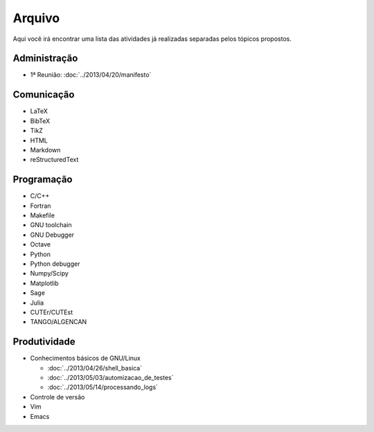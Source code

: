 Arquivo
=======

Aqui você irá encontrar uma lista das atividades já realizadas separadas pelos
tópicos propostos.

Administração
-------------

* 1ª Reunião: :doc:`../2013/04/20/manifesto`

Comunicação
-----------

* LaTeX
* BibTeX
* TikZ
* HTML
* Markdown
* reStructuredText

Programação
-----------

* C/C++
* Fortran
* Makefile
* GNU toolchain
* GNU Debugger
* Octave
* Python
* Python debugger
* Numpy/Scipy
* Matplotlib
* Sage
* Julia
* CUTEr/CUTEst
* TANGO/ALGENCAN

Produtividade
-------------

* Conhecimentos básicos de GNU/Linux

  * :doc:`../2013/04/26/shell_basica`
  * :doc:`../2013/05/03/automizacao_de_testes`
  * :doc:`../2013/05/14/processando_logs`

* Controle de versão
* Vim
* Emacs

